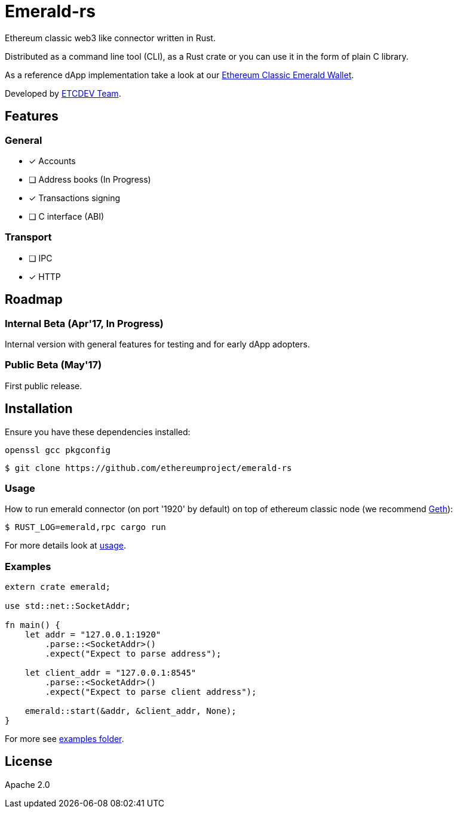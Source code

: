 :rootdir: .
:icons: font
:imagesdir: {rootdir}/images

ifdef::env-github,env-browser[:badges:]
ifdef::env-github,env-browser[:outfilesuffix: .adoc]

ifndef::badges[]
= Emerald-rs
endif::[]

ifdef::badges[]
= Emerald-rs image:https://img.shields.io/travis/ethereumproject/emerald-rs/master.svg?style=flat-square["Build Status", link="https://travis-ci.org/ethereumproject/emerald-rs"] image:https://img.shields.io/appveyor/ci/dulanov/emerald-rs/master.svg?style=flat-square["Build Status", link="https://ci.appveyor.com/project/dulanov/emerald-rs"] image:https://img.shields.io/badge/License-Apache%202.0-blue.svg?style=flat-square&maxAge=2592000["License", link="https://github.com/ethereumproject/emerald-rs/blob/master/LICENSE"]
endif::[]

Ethereum classic web3 like connector written in Rust.

Distributed as a command line tool (CLI), as a Rust crate or you can use it in the form of plain C library.

As a reference dApp implementation take a look at our link:https://github.com/ethereumproject/emerald-wallet[Ethereum Classic Emerald Wallet].

Developed by link:http://www.etcdevteam.com/[ETCDEV Team].

== Features

=== General

* [x] Accounts
* [ ] Address books (In Progress)
* [x] Transactions signing
* [ ] C interface (ABI)

=== Transport

* [ ] IPC
* [x] HTTP

== Roadmap

=== Internal Beta (Apr'17, In Progress)

Internal version with general features for testing and for early dApp adopters.

=== Public Beta (May'17)

First public release.

== Installation

Ensure you have these dependencies installed:

----
openssl gcc pkgconfig
----

----
$ git clone https://github.com/ethereumproject/emerald-rs
----

=== Usage

How to run emerald connector (on port '1920' by default) on top of ethereum classic node (we recommend link:https://github.com/ethereumproject/go-ethereum[Geth]):

----
$ RUST_LOG=emerald,rpc cargo run
----

For more details look at link:./usage.txt[usage].

=== Examples

----
extern crate emerald;

use std::net::SocketAddr;

fn main() {
    let addr = "127.0.0.1:1920"
        .parse::<SocketAddr>()
        .expect("Expect to parse address");

    let client_addr = "127.0.0.1:8545"
        .parse::<SocketAddr>()
        .expect("Expect to parse client address");

    emerald::start(&addr, &client_addr, None);
}
----

For more see link:./examples[examples folder].

== License

Apache 2.0
